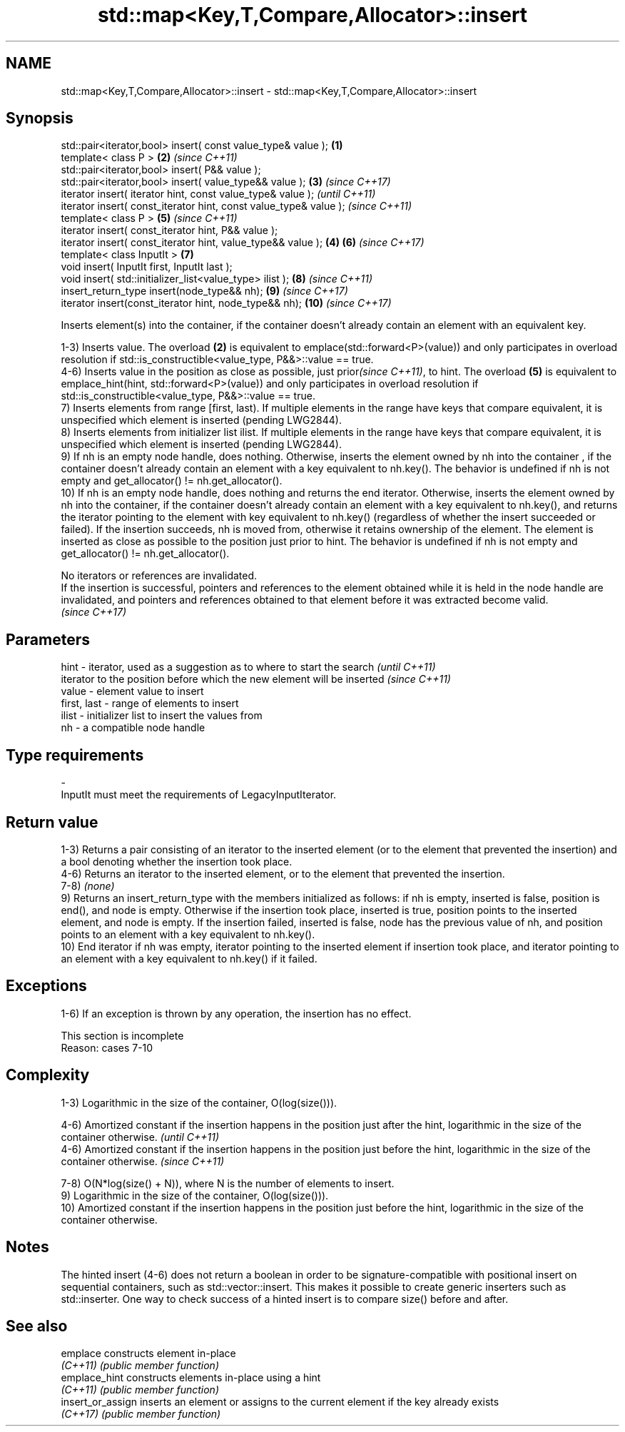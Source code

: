 .TH std::map<Key,T,Compare,Allocator>::insert 3 "2020.03.24" "http://cppreference.com" "C++ Standard Libary"
.SH NAME
std::map<Key,T,Compare,Allocator>::insert \- std::map<Key,T,Compare,Allocator>::insert

.SH Synopsis
   std::pair<iterator,bool> insert( const value_type& value );      \fB(1)\fP
   template< class P >                                              \fB(2)\fP \fI(since C++11)\fP
   std::pair<iterator,bool> insert( P&& value );
   std::pair<iterator,bool> insert( value_type&& value );           \fB(3)\fP \fI(since C++17)\fP
   iterator insert( iterator hint, const value_type& value );                         \fI(until C++11)\fP
   iterator insert( const_iterator hint, const value_type& value );                   \fI(since C++11)\fP
   template< class P >                                                  \fB(5)\fP           \fI(since C++11)\fP
   iterator insert( const_iterator hint, P&& value );
   iterator insert( const_iterator hint, value_type&& value );      \fB(4)\fP \fB(6)\fP           \fI(since C++17)\fP
   template< class InputIt >                                            \fB(7)\fP
   void insert( InputIt first, InputIt last );
   void insert( std::initializer_list<value_type> ilist );              \fB(8)\fP           \fI(since C++11)\fP
   insert_return_type insert(node_type&& nh);                           \fB(9)\fP           \fI(since C++17)\fP
   iterator insert(const_iterator hint, node_type&& nh);                \fB(10)\fP          \fI(since C++17)\fP

   Inserts element(s) into the container, if the container doesn't already contain an element with an equivalent key.

   1-3) Inserts value. The overload \fB(2)\fP is equivalent to emplace(std::forward<P>(value)) and only participates in overload resolution if std::is_constructible<value_type, P&&>::value == true.
   4-6) Inserts value in the position as close as possible, just prior\fI(since C++11)\fP, to hint. The overload \fB(5)\fP is equivalent to emplace_hint(hint, std::forward<P>(value)) and only participates in overload resolution if std::is_constructible<value_type, P&&>::value == true.
   7) Inserts elements from range [first, last). If multiple elements in the range have keys that compare equivalent, it is unspecified which element is inserted (pending LWG2844).
   8) Inserts elements from initializer list ilist. If multiple elements in the range have keys that compare equivalent, it is unspecified which element is inserted (pending LWG2844).
   9) If nh is an empty node handle, does nothing. Otherwise, inserts the element owned by nh into the container , if the container doesn't already contain an element with a key equivalent to nh.key(). The behavior is undefined if nh is not empty and get_allocator() != nh.get_allocator().
   10) If nh is an empty node handle, does nothing and returns the end iterator. Otherwise, inserts the element owned by nh into the container, if the container doesn't already contain an element with a key equivalent to nh.key(), and returns the iterator pointing to the element with key equivalent to nh.key() (regardless of whether the insert succeeded or failed). If the insertion succeeds, nh is moved from, otherwise it retains ownership of the element. The element is inserted as close as possible to the position just prior to hint. The behavior is undefined if nh is not empty and get_allocator() != nh.get_allocator().

   No iterators or references are invalidated.
   If the insertion is successful, pointers and references to the element obtained while it is held in the node handle are invalidated, and pointers and references obtained to that element before it was extracted become valid.
   \fI(since C++17)\fP

.SH Parameters

   hint        - iterator, used as a suggestion as to where to start the search         \fI(until C++11)\fP
                 iterator to the position before which the new element will be inserted \fI(since C++11)\fP
   value       - element value to insert
   first, last - range of elements to insert
   ilist       - initializer list to insert the values from
   nh          - a compatible node handle
.SH Type requirements
   -
   InputIt must meet the requirements of LegacyInputIterator.

.SH Return value

   1-3) Returns a pair consisting of an iterator to the inserted element (or to the element that prevented the insertion) and a bool denoting whether the insertion took place.
   4-6) Returns an iterator to the inserted element, or to the element that prevented the insertion.
   7-8) \fI(none)\fP
   9) Returns an insert_return_type with the members initialized as follows: if nh is empty, inserted is false, position is end(), and node is empty. Otherwise if the insertion took place, inserted is true, position points to the inserted element, and node is empty. If the insertion failed, inserted is false, node has the previous value of nh, and position points to an element with a key equivalent to nh.key().
   10) End iterator if nh was empty, iterator pointing to the inserted element if insertion took place, and iterator pointing to an element with a key equivalent to nh.key() if it failed.

.SH Exceptions

   1-6) If an exception is thrown by any operation, the insertion has no effect.

    This section is incomplete
    Reason: cases 7-10

.SH Complexity

   1-3) Logarithmic in the size of the container, O(log(size())).

   4-6) Amortized constant if the insertion happens in the position just after the hint, logarithmic in the size of the container otherwise.  \fI(until C++11)\fP
   4-6) Amortized constant if the insertion happens in the position just before the hint, logarithmic in the size of the container otherwise. \fI(since C++11)\fP

   7-8) O(N*log(size() + N)), where N is the number of elements to insert.
   9) Logarithmic in the size of the container, O(log(size())).
   10) Amortized constant if the insertion happens in the position just before the hint, logarithmic in the size of the container otherwise.

.SH Notes

   The hinted insert (4-6) does not return a boolean in order to be signature-compatible with positional insert on sequential containers, such as std::vector::insert. This makes it possible to create generic inserters such as std::inserter. One way to check success of a hinted insert is to compare size() before and after.

.SH See also

   emplace          constructs element in-place
   \fI(C++11)\fP          \fI(public member function)\fP
   emplace_hint     constructs elements in-place using a hint
   \fI(C++11)\fP          \fI(public member function)\fP
   insert_or_assign inserts an element or assigns to the current element if the key already exists
   \fI(C++17)\fP          \fI(public member function)\fP
